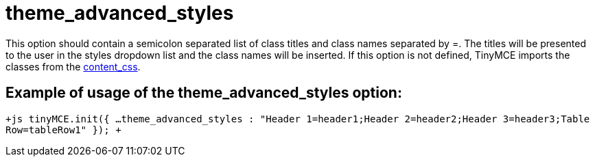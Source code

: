 = theme_advanced_styles

This option should contain a semicolon separated list of class titles and class names separated by =. The titles will be presented to the user in the styles dropdown list and the class names will be inserted. If this option is not defined, TinyMCE imports the classes from the https://www.tiny.cloud/docs-3x/reference/configuration/Configuration3x@content_css/[content_css].

[[example-of-usage-of-the-theme_advanced_styles-option]]
== Example of usage of the theme_advanced_styles option: 
anchor:exampleofusageofthetheme_advanced_stylesoption[historical anchor]

`+js
tinyMCE.init({
  ...
  theme_advanced_styles : "Header 1=header1;Header 2=header2;Header 3=header3;Table Row=tableRow1"
});
+`
